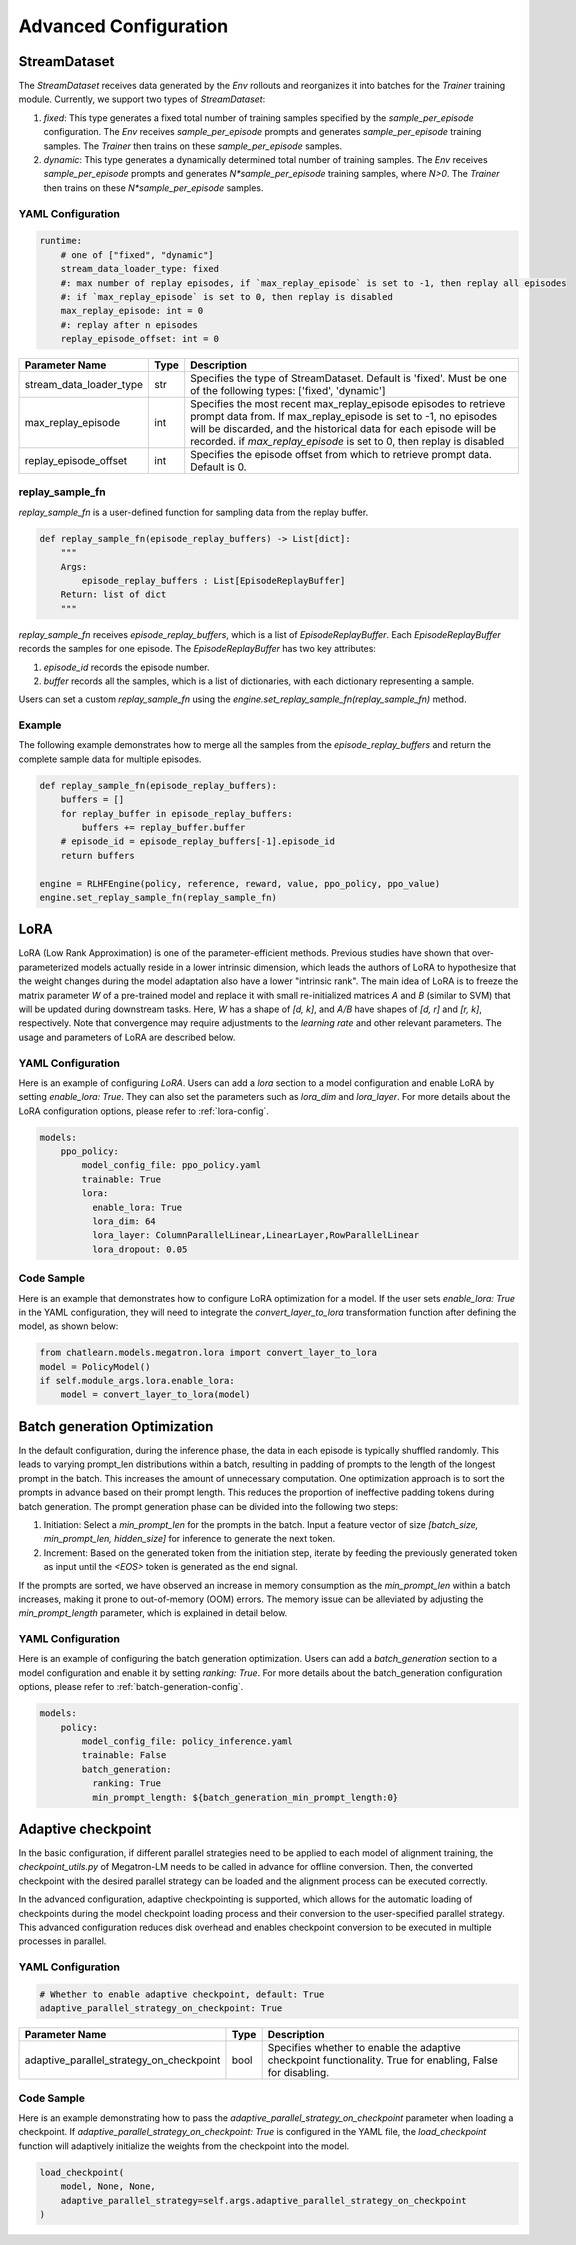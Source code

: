 Advanced Configuration
======================

StreamDataset
-------------

The `StreamDataset` receives data generated by the `Env` rollouts and reorganizes it into batches for the `Trainer` training module. Currently, we support two types of `StreamDataset`:

1. `fixed`: This type generates a fixed total number of training samples specified by the `sample_per_episode` configuration. The `Env` receives `sample_per_episode` prompts and generates `sample_per_episode` training samples. The `Trainer` then trains on these `sample_per_episode` samples.
2. `dynamic`: This type generates a dynamically determined total number of training samples. The `Env` receives `sample_per_episode` prompts and generates `N*sample_per_episode` training samples, where `N>0`. The `Trainer` then trains on these `N*sample_per_episode` samples.

YAML Configuration
>>>>>>>>>>>>>>>>>>

.. code-block:: yaml

    runtime:
        # one of ["fixed", "dynamic"]
        stream_data_loader_type: fixed
        #: max number of replay episodes, if `max_replay_episode` is set to -1, then replay all episodes
        #: if `max_replay_episode` is set to 0, then replay is disabled
        max_replay_episode: int = 0
        #: replay after n episodes
        replay_episode_offset: int = 0


.. csv-table::
   :header: "Parameter Name", "Type", "Description"

   "stream_data_loader_type", "str", "Specifies the type of StreamDataset. Default is 'fixed'. Must be one of the following types: ['fixed', 'dynamic']"
   "max_replay_episode", "int", "Specifies the most recent max_replay_episode episodes to retrieve prompt data from. If max_replay_episode is set to -1, no episodes will be discarded, and the historical data for each episode will be recorded. if `max_replay_episode` is set to 0, then replay is disabled"
   "replay_episode_offset", "int", "Specifies the episode offset from which to retrieve prompt data. Default is 0."


replay_sample_fn
>>>>>>>>>>>>>>>

`replay_sample_fn` is a user-defined function for sampling data from the replay buffer.

.. code-block:: python

    def replay_sample_fn(episode_replay_buffers) -> List[dict]:
        """
        Args:
            episode_replay_buffers : List[EpisodeReplayBuffer]
        Return: list of dict
        """


`replay_sample_fn` receives `episode_replay_buffers`, which is a list of `EpisodeReplayBuffer`. Each `EpisodeReplayBuffer` records the samples for one episode. The `EpisodeReplayBuffer` has two key attributes:

1. `episode_id` records the episode number.
2. `buffer` records all the samples, which is a list of dictionaries, with each dictionary representing a sample.

Users can set a custom `replay_sample_fn` using the `engine.set_replay_sample_fn(replay_sample_fn)` method.

Example
>>>>>>>>

The following example demonstrates how to merge all the samples from the `episode_replay_buffers` and return the complete sample data for multiple episodes.

.. code-block:: python

    def replay_sample_fn(episode_replay_buffers):
        buffers = []
        for replay_buffer in episode_replay_buffers:
            buffers += replay_buffer.buffer
        # episode_id = episode_replay_buffers[-1].episode_id
        return buffers

    engine = RLHFEngine(policy, reference, reward, value, ppo_policy, ppo_value)
    engine.set_replay_sample_fn(replay_sample_fn)

LoRA
----

LoRA (Low Rank Approximation) is one of the parameter-efficient methods.
Previous studies have shown that over-parameterized models actually reside in a lower intrinsic dimension,
which leads the authors of LoRA to hypothesize that the weight changes during the model adaptation also have a lower "intrinsic rank".
The main idea of LoRA is to freeze the matrix parameter `W` of a pre-trained model and replace it with small re-initialized matrices `A` and `B` (similar to SVM) 
that will be updated during downstream tasks. Here, `W` has a shape of `[d, k]`, and `A/B` have shapes of `[d, r]` and `[r, k]`, respectively.
Note that convergence may require adjustments to the `learning rate` and other relevant parameters. The usage and parameters of LoRA are described below.

YAML Configuration
>>>>>>>>>>>>>>>>>>>

Here is an example of configuring `LoRA`. Users can add a `lora` section to a model configuration and enable LoRA by setting `enable_lora: True`. 
They can also set the parameters such as `lora_dim` and `lora_layer`. For more details about the LoRA configuration options, please refer to :ref:`lora-config`.



.. code-block:: yaml

    models:
        ppo_policy:
            model_config_file: ppo_policy.yaml
            trainable: True
            lora:
              enable_lora: True
              lora_dim: 64
              lora_layer: ColumnParallelLinear,LinearLayer,RowParallelLinear
              lora_dropout: 0.05

Code Sample
>>>>>>>>>>>>

Here is an example that demonstrates how to configure LoRA optimization for a model. If the user sets `enable_lora: True` in the YAML configuration, they will need to integrate the `convert_layer_to_lora` transformation function after defining the model, as shown below:

.. code-block:: python

    from chatlearn.models.megatron.lora import convert_layer_to_lora
    model = PolicyModel()
    if self.module_args.lora.enable_lora:
        model = convert_layer_to_lora(model)

Batch generation Optimization
------------------------------

In the default configuration, during the inference phase, the data in each episode is typically shuffled randomly. This leads to varying prompt_len distributions within a batch, resulting in padding of prompts to the length of the longest prompt in the batch. This increases the amount of unnecessary computation. One optimization approach is to sort the prompts in advance based on their prompt length. This reduces the proportion of ineffective padding tokens during batch generation. The prompt generation phase can be divided into the following two steps:

1. Initiation: Select a `min_prompt_len` for the prompts in the batch. Input a feature vector of size `[batch_size, min_prompt_len, hidden_size]` for inference to generate the next token.
2. Increment: Based on the generated token from the initiation step, iterate by feeding the previously generated token as input until the `<EOS>` token is generated as the end signal.

If the prompts are sorted, we have observed an increase in memory consumption as the `min_prompt_len` within a batch increases, making it prone to out-of-memory (OOM) errors. The memory issue can be alleviated by adjusting the `min_prompt_length` parameter, which is explained in detail below.

YAML Configuration
>>>>>>>>>>>>>>>>>>>

Here is an example of configuring the batch generation optimization. Users can add a `batch_generation` section to a model configuration and enable it by setting `ranking: True`. For more details about the batch_generation configuration options, please refer to :ref:`batch-generation-config`.

.. code-block:: yaml

    models:
        policy:
            model_config_file: policy_inference.yaml
            trainable: False
            batch_generation:
              ranking: True
              min_prompt_length: ${batch_generation_min_prompt_length:0}



Adaptive checkpoint
--------------------

In the basic configuration, if different parallel strategies need to be applied to each model of alignment training, the `checkpoint_utils.py` of Megatron-LM needs to be called in advance for offline conversion. Then, the converted checkpoint with the desired parallel strategy can be loaded and the alignment process can be executed correctly.

In the advanced configuration, adaptive checkpointing is supported, which allows for the automatic loading of checkpoints during the model checkpoint loading process and their conversion to the user-specified parallel strategy. This advanced configuration reduces disk overhead and enables checkpoint conversion to be executed in multiple processes in parallel.


YAML Configuration
>>>>>>>>>>>>>>>>>>>

.. code-block:: yaml

    # Whether to enable adaptive checkpoint, default: True
    adaptive_parallel_strategy_on_checkpoint: True


.. csv-table::
   :header: "Parameter Name", "Type", "Description"

   "adaptive_parallel_strategy_on_checkpoint",               "bool",      "Specifies whether to enable the adaptive checkpoint functionality. True for enabling, False for disabling."


Code Sample
>>>>>>>>>>>>

Here is an example demonstrating how to pass the `adaptive_parallel_strategy_on_checkpoint` parameter when loading a checkpoint. If `adaptive_parallel_strategy_on_checkpoint: True` is configured in the YAML file, the `load_checkpoint` function will adaptively initialize the weights from the checkpoint into the model.

.. code-block:: python

    load_checkpoint(
        model, None, None,
        adaptive_parallel_strategy=self.args.adaptive_parallel_strategy_on_checkpoint
    )
